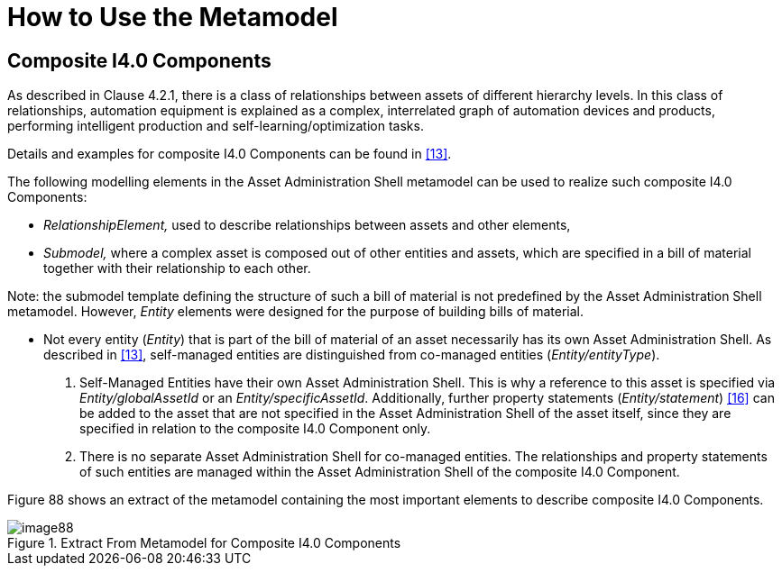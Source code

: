 ////
Copyright (c) 2023 Industrial Digital Twin Association

This work is licensed under a [Creative Commons Attribution 4.0 International License](
https://creativecommons.org/licenses/by/4.0/). 

SPDX-License-Identifier: CC-BY-4.0

Illustrations:
Plattform Industrie 4.0; Anna Salari, Publik. Agentur für Kommunikation GmbH, designed by Publik. Agentur für Kommunikation GmbH
////





= How to Use the Metamodel

== Composite I4.0 Components

As described in Clause 4.2.1, there is a class of relationships between assets of different hierarchy levels.
In this class of relationships, automation equipment is explained as a complex, interrelated graph of automation devices and products, performing intelligent production and self-learning/optimization tasks.

Details and examples for composite I4.0 Components can be found in xref:bibliography.adoc#bib13[[13\]].

The following modelling elements in the Asset Administration Shell metamodel can be used to realize such composite I4.0 Components:

* _RelationshipElement,_ used to describe relationships between assets and other elements,
* _Submodel,_ where a complex asset is composed out of other entities and assets, which are specified in a bill of material together with their relationship to each other.

====
Note: the submodel template defining the structure of such a bill of material is not predefined by the Asset Administration Shell metamodel.
However, _Entity_ elements were designed for the purpose of building bills of material.
====

* Not every entity (_Entity_) that is part of the bill of material of an asset necessarily has its own Asset Administration Shell.
As described in xref:bibliography.adoc#bib13[[13\]], self-managed entities are distinguished from co-managed entities (_Entity/entityType_).
[arabic]
. Self-Managed Entities have their own Asset Administration Shell.
This is why a reference to this asset is specified via _Entity/globalAssetId_ or an _Entity/specificAssetId_.
Additionally, further property statements (_Entity/statement_) xref:bibliography.adoc#bib16[[16\]] can be added to the asset that are not specified in the Asset Administration Shell of the asset itself, since they are specified in relation to the composite I4.0 Component only.
. There is no separate Asset Administration Shell for co-managed entities.
The relationships and property statements of such entities are managed within the Asset Administration Shell of the composite I4.0 Component.

Figure 88 shows an extract of the metamodel containing the most important elements to describe composite I4.0 Components.

.Extract From Metamodel for Composite I4.0 Components
image::image88.png[]